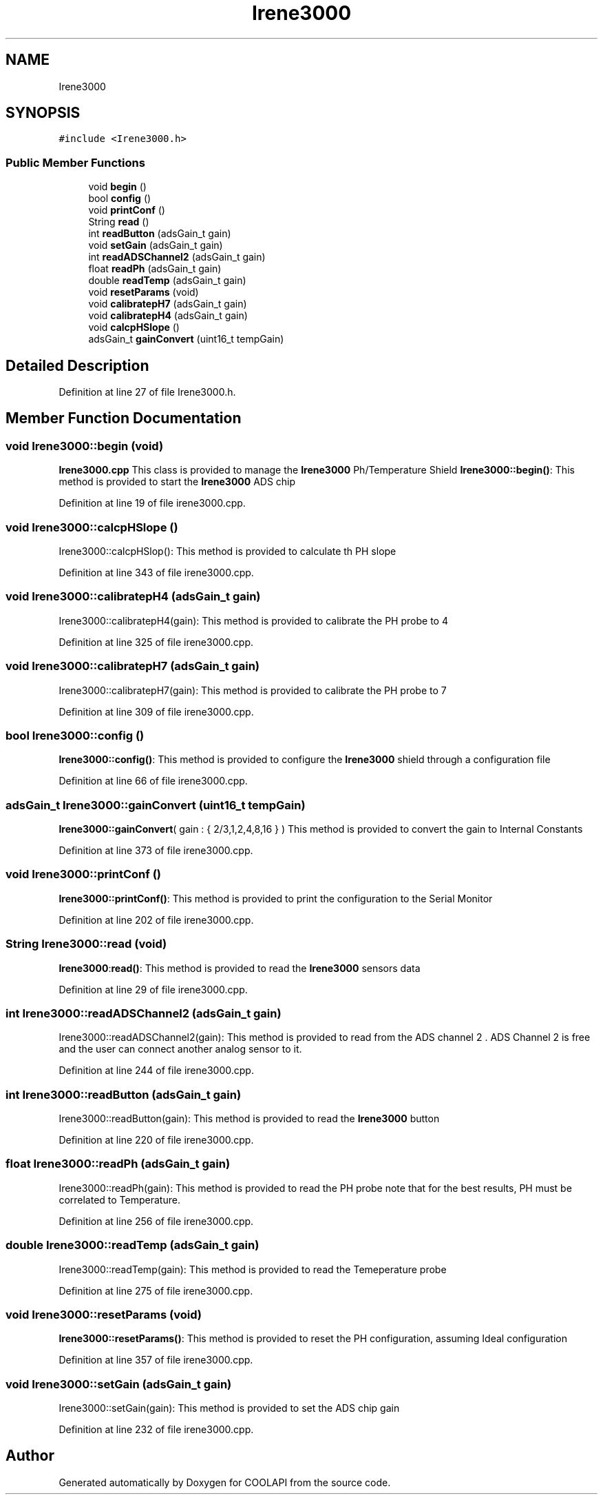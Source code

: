.TH "Irene3000" 3 "Tue Jun 27 2017" "COOLAPI" \" -*- nroff -*-
.ad l
.nh
.SH NAME
Irene3000
.SH SYNOPSIS
.br
.PP
.PP
\fC#include <Irene3000\&.h>\fP
.SS "Public Member Functions"

.in +1c
.ti -1c
.RI "void \fBbegin\fP ()"
.br
.ti -1c
.RI "bool \fBconfig\fP ()"
.br
.ti -1c
.RI "void \fBprintConf\fP ()"
.br
.ti -1c
.RI "String \fBread\fP ()"
.br
.ti -1c
.RI "int \fBreadButton\fP (adsGain_t gain)"
.br
.ti -1c
.RI "void \fBsetGain\fP (adsGain_t gain)"
.br
.ti -1c
.RI "int \fBreadADSChannel2\fP (adsGain_t gain)"
.br
.ti -1c
.RI "float \fBreadPh\fP (adsGain_t gain)"
.br
.ti -1c
.RI "double \fBreadTemp\fP (adsGain_t gain)"
.br
.ti -1c
.RI "void \fBresetParams\fP (void)"
.br
.ti -1c
.RI "void \fBcalibratepH7\fP (adsGain_t gain)"
.br
.ti -1c
.RI "void \fBcalibratepH4\fP (adsGain_t gain)"
.br
.ti -1c
.RI "void \fBcalcpHSlope\fP ()"
.br
.ti -1c
.RI "adsGain_t \fBgainConvert\fP (uint16_t tempGain)"
.br
.in -1c
.SH "Detailed Description"
.PP 
Definition at line 27 of file Irene3000\&.h\&.
.SH "Member Function Documentation"
.PP 
.SS "void Irene3000::begin (void)"
\fBIrene3000\&.cpp\fP This class is provided to manage the \fBIrene3000\fP Ph/Temperature Shield \fBIrene3000::begin()\fP: This method is provided to start the \fBIrene3000\fP ADS chip 
.PP
Definition at line 19 of file irene3000\&.cpp\&.
.SS "void Irene3000::calcpHSlope ()"
Irene3000::calcpHSlop(): This method is provided to calculate th PH slope 
.PP
Definition at line 343 of file irene3000\&.cpp\&.
.SS "void Irene3000::calibratepH4 (adsGain_t gain)"
Irene3000::calibratepH4(gain): This method is provided to calibrate the PH probe to 4 
.PP
Definition at line 325 of file irene3000\&.cpp\&.
.SS "void Irene3000::calibratepH7 (adsGain_t gain)"
Irene3000::calibratepH7(gain): This method is provided to calibrate the PH probe to 7 
.PP
Definition at line 309 of file irene3000\&.cpp\&.
.SS "bool Irene3000::config ()"
\fBIrene3000::config()\fP: This method is provided to configure the \fBIrene3000\fP shield through a configuration file 
.PP
Definition at line 66 of file irene3000\&.cpp\&.
.SS "adsGain_t Irene3000::gainConvert (uint16_t tempGain)"
\fBIrene3000::gainConvert\fP( gain : { 2/3,1,2,4,8,16 } ) This method is provided to convert the gain to Internal Constants 
.PP
Definition at line 373 of file irene3000\&.cpp\&.
.SS "void Irene3000::printConf ()"
\fBIrene3000::printConf()\fP: This method is provided to print the configuration to the Serial Monitor 
.PP
Definition at line 202 of file irene3000\&.cpp\&.
.SS "String Irene3000::read (void)"
\fBIrene3000\fP:\fBread()\fP: This method is provided to read the \fBIrene3000\fP sensors data 
.PP
Definition at line 29 of file irene3000\&.cpp\&.
.SS "int Irene3000::readADSChannel2 (adsGain_t gain)"
Irene3000::readADSChannel2(gain): This method is provided to read from the ADS channel 2 \&. ADS Channel 2 is free and the user can connect another analog sensor to it\&. 
.PP
Definition at line 244 of file irene3000\&.cpp\&.
.SS "int Irene3000::readButton (adsGain_t gain)"
Irene3000::readButton(gain): This method is provided to read the \fBIrene3000\fP button 
.PP
Definition at line 220 of file irene3000\&.cpp\&.
.SS "float Irene3000::readPh (adsGain_t gain)"
Irene3000::readPh(gain): This method is provided to read the PH probe note that for the best results, PH must be correlated to Temperature\&. 
.PP
Definition at line 256 of file irene3000\&.cpp\&.
.SS "double Irene3000::readTemp (adsGain_t gain)"
Irene3000::readTemp(gain): This method is provided to read the Temeperature probe 
.PP
Definition at line 275 of file irene3000\&.cpp\&.
.SS "void Irene3000::resetParams (void)"
\fBIrene3000::resetParams()\fP: This method is provided to reset the PH configuration, assuming Ideal configuration 
.PP
Definition at line 357 of file irene3000\&.cpp\&.
.SS "void Irene3000::setGain (adsGain_t gain)"
Irene3000::setGain(gain): This method is provided to set the ADS chip gain 
.PP
Definition at line 232 of file irene3000\&.cpp\&.

.SH "Author"
.PP 
Generated automatically by Doxygen for COOLAPI from the source code\&.
